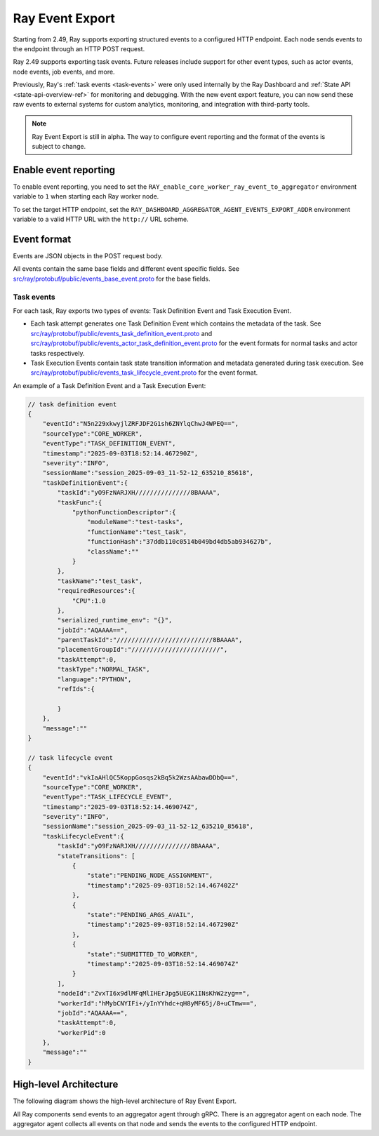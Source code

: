 .. _ray-event-export:

Ray Event Export
================

Starting from 2.49, Ray supports exporting structured events to a configured HTTP 
endpoint. Each node sends events to the endpoint through an HTTP POST request.

Ray 2.49 supports exporting task events. Future releases include support for other 
event types, such as actor events, node events, job events, and more.

Previously, Ray's :ref:`task events <task-events>` were only used internally by the Ray Dashboard 
and :ref:`State API <state-api-overview-ref>` for monitoring and debugging. With the new event 
export feature, you can now send these raw events to external systems for custom analytics, 
monitoring, and integration with third-party tools.

.. note:: 
    Ray Event Export is still in alpha. The way to configure event 
    reporting and the format of the events is subject to change.

Enable event reporting
----------------------
To enable event reporting, you need to set the ``RAY_enable_core_worker_ray_event_to_aggregator`` environment 
variable to ``1`` when starting each Ray worker node.

To set the target HTTP endpoint, set the ``RAY_DASHBOARD_AGGREGATOR_AGENT_EVENTS_EXPORT_ADDR`` 
environment variable to a valid HTTP URL with the ``http://`` URL scheme.

Event format
------------

Events are JSON objects in the POST request body.

All events contain the same base fields and different event specific fields. 
See `src/ray/protobuf/public/events_base_event.proto <https://github.com/ray-project/ray/blob/master/src/ray/protobuf/public/events_base_event.proto>`_ for the base fields.

Task events
^^^^^^^^^^^

For each task, Ray exports two types of events: Task Definition Event and Task Execution Event.

* Each task attempt generates one Task Definition Event which contains the metadata of the task. 
  See `src/ray/protobuf/public/events_task_definition_event.proto <https://github.com/ray-project/ray/blob/master/src/ray/protobuf/public/events_task_definition_event.proto>`_ 
  and `src/ray/protobuf/public/events_actor_task_definition_event.proto <https://github.com/ray-project/ray/blob/master/src/ray/protobuf/public/events_actor_task_definition_event.proto>`_ for the event formats for normal tasks 
  and actor tasks respectively.
* Task Execution Events contain task state transition information and metadata 
  generated during task execution. 
  See `src/ray/protobuf/public/events_task_lifecycle_event.proto <https://github.com/ray-project/ray/blob/master/src/ray/protobuf/public/events_task_lifecycle_event.proto>`_ for the event format.

An example of a Task Definition Event and a Task Execution Event:

.. code-block:: json

    // task definition event
    {
        "eventId":"N5n229xkwyjlZRFJDF2G1sh6ZNYlqChwJ4WPEQ==",
        "sourceType":"CORE_WORKER",
        "eventType":"TASK_DEFINITION_EVENT",
        "timestamp":"2025-09-03T18:52:14.467290Z",
        "severity":"INFO",
        "sessionName":"session_2025-09-03_11-52-12_635210_85618",
        "taskDefinitionEvent":{
            "taskId":"yO9FzNARJXH///////////////8BAAAA",
            "taskFunc":{
                "pythonFunctionDescriptor":{
                    "moduleName":"test-tasks",
                    "functionName":"test_task",
                    "functionHash":"37ddb110c0514b049bd4db5ab934627b",
                    "className":""
                }
            },
            "taskName":"test_task",
            "requiredResources":{
                "CPU":1.0
            },
            "serialized_runtime_env": "{}",
            "jobId":"AQAAAA==",
            "parentTaskId":"//////////////////////////8BAAAA",
            "placementGroupId":"////////////////////////",
            "taskAttempt":0,
            "taskType":"NORMAL_TASK",
            "language":"PYTHON",
            "refIds":{
                
            }
        },
        "message":""
    }

    // task lifecycle event
    {
        "eventId":"vkIaAHlQC5KoppGosqs2kBq5k2WzsAAbawDDbQ==",
        "sourceType":"CORE_WORKER",
        "eventType":"TASK_LIFECYCLE_EVENT",
        "timestamp":"2025-09-03T18:52:14.469074Z",
        "severity":"INFO",
        "sessionName":"session_2025-09-03_11-52-12_635210_85618",
        "taskLifecycleEvent":{
            "taskId":"yO9FzNARJXH///////////////8BAAAA",
            "stateTransitions": [
                {
                    "state":"PENDING_NODE_ASSIGNMENT",
                    "timestamp":"2025-09-03T18:52:14.467402Z"
                },
                {
                    "state":"PENDING_ARGS_AVAIL",
                    "timestamp":"2025-09-03T18:52:14.467290Z"
                },
                {
                    "state":"SUBMITTED_TO_WORKER",
                    "timestamp":"2025-09-03T18:52:14.469074Z"
                }
            ],
            "nodeId":"ZvxTI6x9dlMFqMlIHErJpg5UEGK1INsKhW2zyg==",
            "workerId":"hMybCNYIFi+/yInYYhdc+qH8yMF65j/8+uCTmw==",
            "jobId":"AQAAAA==",
            "taskAttempt":0,
            "workerPid":0
        },
        "message":""
    }

High-level Architecture
-----------------------

The following diagram shows the high-level architecture of Ray Event Export.

.. image:: ../images/ray-event-export.png

All Ray components send events to an aggregator agent through gRPC. There is an aggregator
agent on each node. The aggregator agent collects all events on that node and sends the
events to the configured HTTP endpoint. 